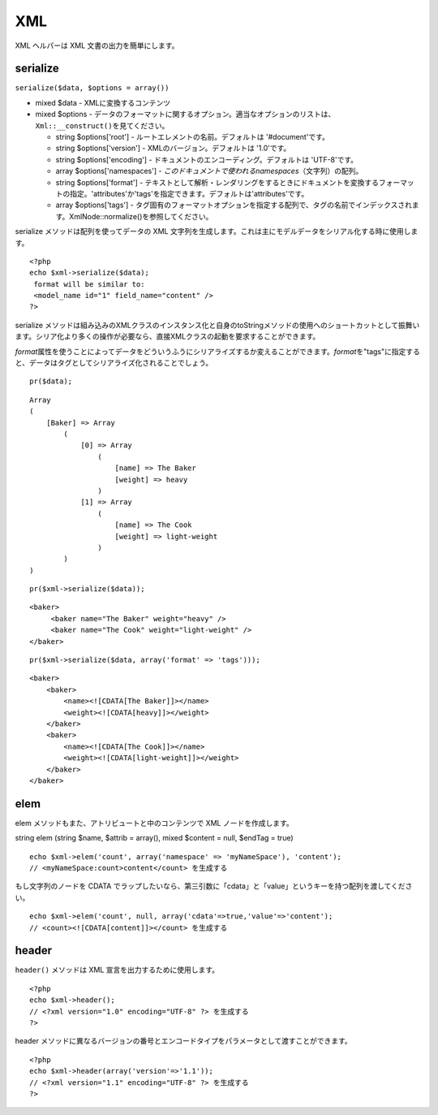 XML
###

XML ヘルパーは XML 文書の出力を簡単にします。

serialize
=========

``serialize($data, $options = array())``

-  mixed $data - XMLに変換するコンテンツ
-  mixed $options -
   データのフォーマットに関するオプション。適当なオプションのリストは、\ ``Xml::__construct()を見てください。``

   -  string $options['root'] - ルートエレメントの名前。デフォルトは
      '#document'です。
   -  string $options['version'] - XMLのバージョン。デフォルトは
      '1.0'です。
   -  string $options['encoding'] -
      ドキュメントのエンコーディング。デフォルトは 'UTF-8'です。
   -  array $options['namespaces'] -
      *このドキュメントで使われるnamespaces*\ （文字列）の配列。
   -  string $options['format'] -
      テキストとして解析・レンダリングをするときにドキュメントを変換するフォーマットの指定。'attributes'か'tags'を指定できます。デフォルトは'attributes'です。
   -  array $options['tags'] -
      タグ固有のフォーマットオプションを指定する配列で、タグの名前でインデックスされます。XmlNode::normalize()を参照してください。

serialize メソッドは配列を使ってデータの XML
文字列を生成します。これは主にモデルデータをシリアル化する時に使用します。

::

    <?php
    echo $xml->serialize($data); 
     format will be similar to:
     <model_name id="1" field_name="content" />
    ?>

serialize
メソッドは組み込みのXMLクラスのインスタンス化と自身のtoStringメソッドの使用へのショートカットとして振舞います。シリア化より多くの操作が必要なら、直接XMLクラスの起動を要求することができます。

*format*\ 属性を使うことによってデータをどういうふうにシリアライズするか変えることができます。\ *format*\ を"tags"に指定すると、データはタグとしてシリアライズ化されることでしょう。

::

    pr($data);

::

    Array
    (
        [Baker] => Array
            (
                [0] => Array
                    (
                        [name] => The Baker
                        [weight] => heavy
                    )
                [1] => Array
                    (
                        [name] => The Cook
                        [weight] => light-weight
                    )
            )
    )

::

    pr($xml->serialize($data));

::

    <baker>
         <baker name="The Baker" weight="heavy" />
         <baker name="The Cook" weight="light-weight" />
    </baker>

::

    pr($xml->serialize($data, array('format' => 'tags')));

::

    <baker>
        <baker>
            <name><![CDATA[The Baker]]></name>
            <weight><![CDATA[heavy]]></weight>
        </baker>
        <baker>
            <name><![CDATA[The Cook]]></name>
            <weight><![CDATA[light-weight]]></weight>
        </baker>
    </baker>

elem
====

elem メソッドもまた、アトリビュートと中のコンテンツで XML
ノードを作成します。

string elem (string $name, $attrib = array(), mixed $content = null,
$endTag = true)

::

    echo $xml->elem('count', array('namespace' => 'myNameSpace'), 'content');
    // <myNameSpace:count>content</count> を生成する

もし文字列のノードを CDATA
でラップしたいなら、第三引数に「cdata」と「value」というキーを持つ配列を渡してください。

::

    echo $xml->elem('count', null, array('cdata'=>true,'value'=>'content');
    // <count><![CDATA[content]]></count> を生成する

header
======

``header()`` メソッドは XML 宣言を出力するために使用します。

::

    <?php
    echo $xml->header(); 
    // <?xml version="1.0" encoding="UTF-8" ?> を生成する
    ?>

header
メソッドに異なるバージョンの番号とエンコードタイプをパラメータとして渡すことができます。

::

    <?php
    echo $xml->header(array('version'=>'1.1')); 
    // <?xml version="1.1" encoding="UTF-8" ?> を生成する
    ?>

